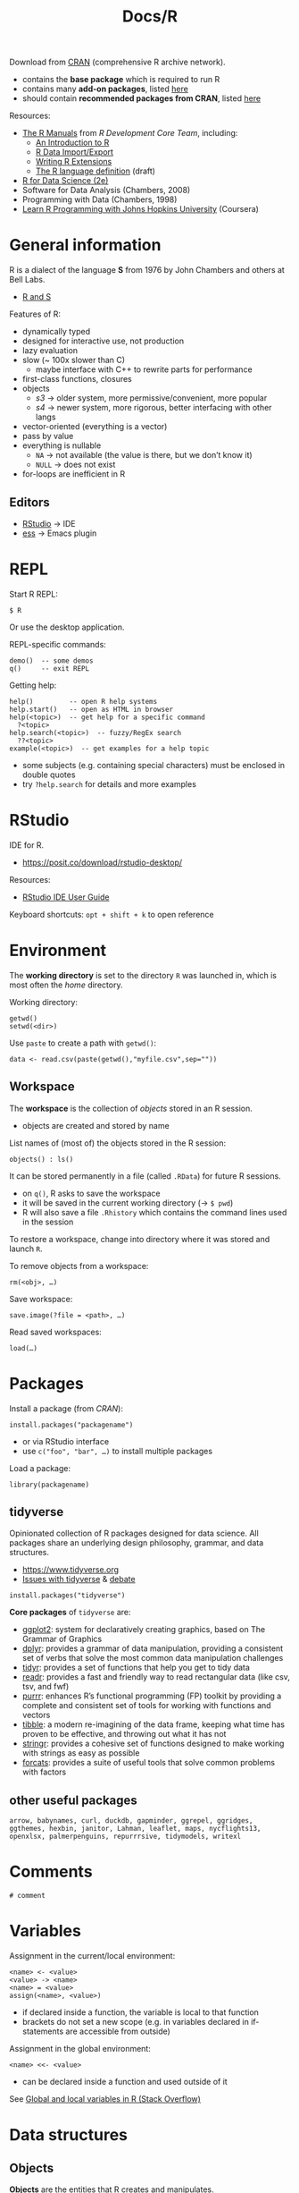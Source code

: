 #+title: Docs/R


Download from [[https://cloud.r-project.org][CRAN]] (comprehensive R archive network).
- contains the *base package* which is required to run R
- contains many *add-on packages*, listed [[https://cloud.r-project.org/doc/FAQ/R-FAQ.html#Add_002don-packages-in-R][here]]
- should contain *recommended packages from CRAN*, listed [[https://cloud.r-project.org/doc/FAQ/R-FAQ.html#Add_002don-packages-from-CRAN][here]]

Resources:
- [[https://cloud.r-project.org/manuals.html][The R Manuals]] from /R Development Core Team/, including:
  - [[https://cloud.r-project.org/doc/manuals/r-release/R-intro.pdf][An Introduction to R]]
  - [[https://cloud.r-project.org/doc/manuals/r-release/R-data.pdf][R Data Import/Export]]
  - [[https://cloud.r-project.org/doc/manuals/r-release/R-exts.pdf][Writing R Extensions]]
  - [[https://cloud.r-project.org/doc/manuals/r-release/R-lang.pdf][The R language definition]] (draft)
- [[https://r4ds.hadley.nz/][R for Data Science (2e)]]
- Software for Data Analysis (Chambers, 2008)
- Programming with Data (Chambers, 1998)
- [[https://www.youtube.com/playlist?list=PLVext98k2evi8mDNRo4MwIgVgSmwM3cS8][Learn R Programming with Johns Hopkins University]] (Coursera)

* General information

R is a dialect of the language *S* from 1976 by John Chambers and others at Bell
Labs.
- [[https://cloud.r-project.org/doc/FAQ/R-FAQ.html#R-and-S][R and S]]

Features of R:
- dynamically typed
- designed for interactive use, not production
- lazy evaluation
- slow (~ 100x slower than C)
  - maybe interface with C++ to rewrite parts for performance
- first-class functions, closures
- objects
  - /s3/ -> older system, more permissive/convenient, more popular
  - /s4/ -> newer system, more rigorous, better interfacing with other langs
- vector-oriented (everything is a vector)
- pass by value
- everything is nullable
  - ~NA~ -> not available (the value is there, but we don’t know it)
  - ~NULL~ -> does not exist
- for-loops are inefficient in R

** Editors

- [[https://posit.co/products/open-source/rstudio/][RStudio]] -> IDE
- [[https://ess.r-project.org][ess]] -> Emacs plugin

* REPL

Start R REPL:
: $ R
Or use the desktop application.

REPL-specific commands:
: demo()  -- some demos
: q()     -- exit REPL

Getting help:
: help()         -- open R help systems
: help.start()   -- open as HTML in browser
: help(<topic>)  -- get help for a specific command
:   ?<topic>
: help.search(<topic>)  -- fuzzy/RegEx search
:   ??<topic>
: example(<topic>)  -- get examples for a help topic
- some subjects (e.g. containing special characters) must be enclosed in
  double quotes
- try ~?help.search~ for details and more examples


* RStudio

IDE for R.
- https://posit.co/download/rstudio-desktop/

Resources:
- [[https://docs.posit.co/ide/user/][RStudio IDE User Guide]]

Keyboard shortcuts: ~opt + shift + k~ to open reference

* Environment

The *working directory* is set to the directory ~R~ was launched in, which is most
often the /home/ directory.

Working directory:
: getwd()
: setwd(<dir>)

Use ~paste~ to create a path with ~getwd()~:
: data <- read.csv(paste(getwd(),"myfile.csv",sep=""))

** Workspace

The *workspace* is the collection of [[*Objects][objects]] stored in an R session.
- objects are created and stored by name

List names of (most of) the objects stored in the R session:
: objects() : ls()

It can be stored permanently in a file (called ~.RData~) for future R sessions.
- on ~q()~, R asks to save the workspace
- it will be saved in the current working directory (-> ~$ pwd~)
- R will also save a file ~.Rhistory~ which contains the command lines used in
  the session

To restore a workspace, change into directory where it was stored and launch ~R~.

To remove objects from a workspace:
: rm(<obj>, …)

Save workspace:
: save.image(?file = <path>, …)
Read saved workspaces:
: load(…)

* Packages

Install a package (from /CRAN/):
: install.packages("packagename")
- or via RStudio interface
- use ~c("foo", "bar", …)~ to install multiple packages

Load a package:
: library(packagename)

** tidyverse

Opinionated collection of R packages designed for data science. All packages
share an underlying design philosophy, grammar, and data structures.
- [[https://www.tidyverse.org]]
- [[https://github.com/matloff/TidyverseSkeptic][Issues with tidyverse]] & [[https://news.ycombinator.com/item?id=20362626][debate]]

: install.packages("tidyverse")

*Core packages* of ~tidyverse~ are:
- [[https://ggplot2.tidyverse.org][ggplot2]]: system for declaratively creating graphics, based on The Grammar
  of Graphics
- [[https://dplyr.tidyverse.org][dplyr]]: provides a grammar of data manipulation, providing a consistent set
  of verbs that solve the most common data manipulation challenges
- [[https://tidyr.tidyverse.org][tidyr]]: provides a set of functions that help you get to tidy data
- [[https://readr.tidyverse.org][readr]]: provides a fast and friendly way to read rectangular data (like
  csv, tsv, and fwf)
- [[https://purrr.tidyverse.org][purrr]]: enhances R’s functional programming (FP) toolkit by providing a
  complete and consistent set of tools for working with functions and
  vectors
- [[https://tibble.tidyverse.org][tibble]]: a modern re-imagining of the data frame, keeping what time has
  proven to be effective, and throwing out what it has not
- [[https://stringr.tidyverse.org][stringr]]: provides a cohesive set of functions designed to make working
  with strings as easy as possible
- [[https://forcats.tidyverse.org][forcats]]: provides a suite of useful tools that solve common problems with
  factors

** other useful packages

: arrow, babynames, curl, duckdb, gapminder, ggrepel, ggridges, ggthemes, hexbin, janitor, Lahman, leaflet, maps, nycflights13, openxlsx, palmerpenguins, repurrrsive, tidymodels, writexl

* Comments

: # comment

* Variables

Assignment in the current/local environment:
: <name> <- <value>
: <value> -> <name>
: <name> = <value>
: assign(<name>, <value>)
- if declared inside a function, the variable is local to that function
- brackets do not set a new scope (e.g. in variables declared in if-statements
  are accessible from outside)

Assignment in the global environment:
: <name> <<- <value>
- can be declared inside a function and used outside of it

See [[https://stackoverflow.com/questions/10904124/global-and-local-variables-in-r][Global and local variables in R (Stack Overflow)]]


* Data structures

** Objects

*Objects* are the entities that R creates and manipulates.
- may be variables, arrays of numbers, character strings, functions, or more
  general structures built from such components

*6 atomic classes* of objects:
- character
- numeric (real numbers)
- integer
- complex
- logical (boolean)
- raw (?)

~NULL~ is also considered /atomic/.

[[*Vectors][Vectors]] are the *most basic object*, but not all atomic types are vectors

All objects can have an attribute ~names~.
- when providing values for objects, names can be given with ~myname = <val>~

Get the /type/ of object ~x~:
: typeof(<x>)

Get the /class/ of object ~x~:
: class(<x>)
- not always the same as /type/, e.g. a number has class ~numeric~ but type
  ~double~

Get the ~names~ attribute of ~x~:
: names(<x>)

Check if object ~x~ is /atomic/ or /recursive/:
: is.atomic(<x>)
: is.recursive(<x>)

Return the number of rows/columns in ~x~, a /vector/, /array/ or /data frame/:
: nrow(<x>)
: ncol(<x>)

Return the first or last parts of a /vector/, /matrix/, /table/, /data frame/ or
/function/:
: head(<obj>)
: tail(<obj>)
- mostly used to see what the data looks like

Get the number of items of ~obj~:
: length(<obj>)

Reverse ~obj~:
: rev(<obj>)

Get the ~TRUE~ indices of a logical object, allowing for array indices:
: which(<logvec/arr>, …)

*** Modes
*** Attributes

R objects can have attributes:
- ~names~, ~dimnames~
- ~dimensions~ (e.g. matrices, arrays)
- ~class~
- ~length~
- other user-defined attributes/metadata

Get attribute list of ~x~ (not all attr.):
: attributes(<x>)
- returns ~NULL~ if no attributes found

** Primitives

By default, *numbers* are created as /double precision real numbers/.

To explicitly create an *integer number*, append suffix ~L~.

To create a *complex number*, write e.g. ~2+4i~.

Special Symbols:

| Value | Explanation   | Type    |
|-------+---------------+---------|
| ~Inf~   | infinity      | ~numeric~ |
| ~TRUE~  | logical true  | ~logical~ |
| ~FALSE~ | logical false | ~logical~ |
| ~NA~    | Not Available | ~logical~ |
| ~NaN~   | Not a Number  | ~numeric~ |

- ~NA~ values can have a /class/ like /numeric/, /logical/, etc.
- ~NaN~ are considered also ~NA~ but the converse is not true
- ~T~ and ~F~ are abbreviations for true/false, but just variables, which can be
  overwritten by the user
- ~logical~ values can also be used by numeric operators, which will coerce
  them into ~0~ and ~1~
- ~1 / 0~ = ~Inf~, ~0 / 0~ = ~NaN~, ~1 / Inf~ = ~0~

Test if an object is ~NA~ / ~NaN~:
: is.na(<obj>)
- returns a logical vector of same size as ~obj~

To only check for ~NaN~:
: is.nan(<obj>)

** Atomic objects
*** Vectors

Properties:
- elements must have the same type/class
- can be expanded indefinitely

*Atomic vector modes* are:
- ~logical~: booleans
- ~numeric~: numbers (created as ~double~)
- ~character~: strings
- ~integer~ (also considered ~numeric~ ?)
- ~complex~
- ~raw~

*Other vector modes*:
- ~list~
- ~expression~
- ~any~

*Primitives are vectors* of length 1.
- e.g. numbers, strings, booleans
- arithmetic operators work on vectors mixed with vector or scalar arguments
- functions that take numeric args can also take vector args

Create a “simple” vector (no attributes):
: vector(mode = "<mode>", length = <length>)
- use ~vector()~ for empty vectors (type is ~logical~)
- initializes the vector with /default/ values (e.g. ~0~ for numeric v.)

Create a new vector from ~x~, but with mode ~mode~ instead:
: as.vector(<x>, mode = "<mode>")

Check if object ~x~ is a vector of specified ~mode~:
: is.vector(<x>, mode = "<mode>")
- should have no attributes other than ~names~

Create/concatenate a vector from elements:
: c(<el1>, <el2>, …)
- coerces numbers to strings, if strings are elements
- coerces booleans to numbers (~0~ or ~1~), if numbers are elements
- merges vector elements to a single flat vector

Append to a vector:
: append(<vec>, <el>)
- same as ~c(<vec>, <el>)~

Construct a range of numbers (vector mode is ~integer~):
: <from>:<to>
- can be int, float and negative numbers

Map names/keys to vector values:
: names(<vec>) <- c(<name1>, <name2>, …)
- must have same length as ~vec~ (or less?)
- enables key-based referencing: ~myvec["mykey"]~

Coerce vectors into different types:
: as.numeric(<vec>)
: as.logical(<vec>)
: as.character(<vec>)
: as.complex(<vec>)
- elements that are not coerceable are returned as ~NA~
- complex numbers from real numbers get a 0 imaginary part

Sort (or order) a vector or factor (partially) into /ascending/ or
/descending/ order:
: sort(<vec/fac>, ?decreasing=<bool>, …)

**** Index Vector

An /index vector/ ~[…]~ can select subsets of a vector.
- not only for variable names but for any expression that evaluates as a
  vector
- indices effectively start at ~1~; index ~0~ is the vector type

Types:
- *numerical vector*
  - e.g. ~x[2]~, ~x[c(3,5,7)]~, ~x[3:6]~
- *logical vector*
  - e.g. ~x[!is.na(x)]~, ~x[x < 5]~, ~x[c(T,F,T)]~, ~x[x$a > 3 & x$b < 5]~
  - ~TRUE~ values are selected, ~FALSE~ values omitted
- *character string vector*
  - e.g. ~x[c("apple", "orange")]~
  - only applies if ~x~ has a ~names~ attribute to identify its components
- *sorted* (?)
  - e.g. ~x[order(x$foo),]~ sorts all rows of ~x~ by values of column ~foo~ if
    it is a data frame
    - ~x[rev(order(x$foo)),]~ to sort in /descending/ order

*** Factors

Provide compact ways to handle /categorical data/. A factor can be thought
of as an *integer vector* where each integer has a /label/ (/self-describing/).
- can be *unordered* or *ordered* (e.g. ranked categories)
- labels can be accessed just like in a vector
- treated specially by /modelling functions/ like ~lm()~ and ~glm()~

The *levels* of a factor describe the categories, they can be /ordered/ in
different ways or remain /unordered/ (?).

Calling ~unclass(<fac>)~ will return an integer vector with the integers
corresponding to the order of categories in ~levels~.

Create a factor from a vector:
: factor(?x=<charvec>, ?levels=<charvec>, ?ordered=<bool>)
- an optional ~levels~ vector can be provided to explicitly specify the
  order of levels
- other vector types are coerced to a character vector
- default for ~ordered~ is ~is.ordered(<vec>)~

Get a vector of the levels from a factor:
: levels(<fac>)

Build a table of the frequency count for each factor level:
: table(<fac>, …)

Examples:
#+begin_src R
fac <- factor(c("low","high","mid","mid","high","low","mid"))
# fac:
# [1] low  high mid  mid  high low  mid
# Levels: high low mid
table(fac)
# :
# fac
# high  low  mid
#    2    2    3
#+end_src

*** Arrays / Matrices

/Multi-dimensional generalizations/ of vectors. Vector that has a
*dimensional vector* for its ~dim~ attribute.
- dimensional vectors are vectors of length /k/ (for a /k/-dimensional vector)
  that contain only /non-negative integers/
  - arrays can be one-dimensional (might cause confusion)
- values can be accessed by 2 or more indices (e.g. ~x[3,4,2]~)
  - (?) indices are in /column major order/, with the first subscript moving
    fastest and the last subscript slowest
  - lower dimensional *slices* can be made by omitting indices in the index
    vector, while keeping the comma-separation (e.g. ~x[4,,2,]~)

To create an array from a vector:
: dim(<vec>) <- <dimvec>

: array(?data=<vec>, ?dim=<dimvec>, ?dimnames=<list>)
- ~dim~ default: ~length(vec)~
- if ~data~ is not provided, fills entries with ~NA~
- ~array()~ => ~[1] NA~

In matrices, *names for dimensions* can be provided by the ~dimnames~
attribute, which takes a list of two vectors (/row names/ and /column names/).
- e.g. ~dimnames(m) <- list(c("a, "b"), c("c", "d"))~ for rows ~a~ and ~b~ and
  columns ~c~ and ~d~

: matrix(?data=<vec>, nrow=<int>, ncol=<int>, ?byrow=<bool>, ?dimnames=<list>)
- ~byrow~ -> if ~FALSE~ (default), matrix is filled by columns, otherwise rows
- if ~data~ is not provided, fills entries with ~NA~
- ~matrix()~ => ~[,1] [1,] NA~

Construct a matrix column-wise/row-wise:
: cbind(<col1>, <col2>, …)
: rbind(<row1>, <row2>, …)
- rows/cols can also be named with ~name=<val>~ syntax

Examples:
#+begin_src R
x <- 1:12
dim(x) <- c(3,4)  # creates a 3×4 array/matrix from x
# x:
#      [,1] [,2] [,3] [,4]
# [1,]    1    4    7   10
# [2,]    2    5    8   11
# [3,]    3    6    9   12

x <- 1:1500
dim(x) <- c(3,5,100)  # 3×5×100 array

array(1:20, dim=c(4,5))
# :
#      [,1] [,2] [,3] [,4] [,5]
# [1,]    1    5    9   13   17
# [2,]    2    6   10   14   18
# [3,]    3    7   11   15   19
# [4,]    4    8   12   16   20

cbind(1:3, 11:13, 21:23)
# :
#      [,1] [,2] [,3]
# [1,]    1   11   21
# [2,]    2   12   22
# [3,]    3   13   23

rbind(1:3, 11:13, 21:23)
# :
#      [,1] [,2] [,3]
# [1,]    1    2    3
# [2,]   11   12   13
# [3,]   21   22   23
#+end_src

** Recursive objects
*** Lists

General form of vector where elements types can be different.
- convenient way to return the results of a statistical computation
- lists are *recursive types* and can also contain other lists
- the elements of lists are always *singleton vectors*, hence the double
  brackets
- components can be *accessed by index* using double brackets, e.g. ~Lst[[2]]~
- list components *may also be named* and accessed like ~Lst$item.name~ or
  ~Lst[["item.name"]]~ (works also with variables for names)

Create a list:
: list(<item1>, <item2>, …)
- list components can be specified with a name like ~my.name=<value>~
- the components used to form the list are /copied/ for the new list

*** Data Frames

/Matrix-like/ structure, in which the /columns can be of different types/.
- used to store *tabular data*
- often returned by ~read.table()~ or ~read.csv()~ functions
- many experiments are best described by data frames: the treatments are
  categorical but the response is numeric

A /data frame/ is a *list* with class ~data.frame~, where every element /must
have the same length/.
- the components must be /vectors/ (numeric, character or logical), /factors/,
  /numeric matrices/, /lists/ or other /data frames/
- /vectors/ in the data frame must all have the /same length/ while /matrices/
  must all have the /same number of rows/
- matrices, lists and data frames provide /as many variables/ to the new
  data frame as they have columns, elements or variables, respectively

Get *column/row names*:
: names(<dframe>)
: row.names(<dframe>)

Select a specific *column* with ~<dframe>$colname~ or by index:
- ~<dframe>[2]~ or ~<dframe>["foo"]~ returns a *data frame* of one column
  (/column 2 or "foo"/ of the original data frame)
- ~<dframe>[,2]~, ~<dframe>[[2]]~, ~<drame>$foo~ and ~<dframe>[["foo"]]~ all
  return a *vector* of the entries of /column 2 or "foo"/

Select a specific *row* by index:
- ~<dframe>[2,]~ returns a *vector* of the entries of /row 2/

Select a *subset* of the data frame as another data frame:
- see [[*Index Vector][Index Vector]]

*Sort* a data frame by a specific column:
- see [[*Index Vector][Index Vector]]


Count number of rows/columns:
: nrow(<dframe>)
: ncol(<dframe>)

Create a data frame:
: data.frame(<col1>, <col2>, …, ?row.names=<int/str | int-/charvec>, …)
- columns can be named (just like with lists)
- ~row.names~ can be a single /integer or character string/ specifying a
  column to be used as row names, or a /character or integer vector/
- all columns must have the same number of elements/lines

Coerce a list to a data frame (if it conforms to the restrictions):
: as.data.frame(<list>)

Convert to a matrix:
: data.matrix()
- values of different types are coerced to match a single type

Examples:
#+begin_src R
data.frame(id=c("a","b","c"), name=c("George","Mary","Bob"), age=c(42,28,19),
           signed=c(T,F,T))
# :
#   id   name age signed
# 1  a George  42   TRUE
# 2  b   Mary  28  FALSE
# 3  c    Bob  19   TRUE
#+end_src

*** Expressions

*** Functions

Functions are objects themselves in R.

** Environments

Evaluate an R expression in an /environment/ constructed from (possibly a
modified copy of) ~data~:
: with(<data>, <expr>, …)
- e.g. ~with(df, foo)~ allows to just refer to column ~foo~ from data frame ~df~
  without having to write ~df$foo~
* Control structures

If expression:
: if(<cond>) <expr>
: if(<cond>) <cons.expr> else <alt.expr>
- returns the evaluated clause value or ~NULL~ (invisibly) if there is no ~else~
- use curly brackets for multi-line expressions

Iterative loop constructs for side-effects:
: for(<var> in <seq>) <expr>
: while(<cond>) <expr>
: repeat <expr>
- return ~NULL~ (invisibly)
- ~repeat~ repeats ~expr~ forever (or until ~break~ is called)

Break out of a ~for~, ~while~ or ~repeat~ loop:
: break

Halt processing of the current iteration and advance the /looping index/:
: next

* Basic math functions

Modulo operator:
: <x> %% <y>

Round number:
: floor(<x>) : ceiling(<n>)
: trunc(<x>, …)
: round(<x>, digits=<int>)
: signif(<x>, digits=<int>)

Sum over one or more vectors:
: sum(<vec> …, ?na.rm=<bool>)
- ~na.rm~ => should missing values (incl. ~NaN~) be removed?

* Statistical functions

Calculate the (trimmed) *arithmetic mean*:
: mean(<numvec>)
Calculate the *median*:
: median(<numvec>)

*Apply* a function ~f~ (e.g. ~mean~) to each group of the components from ~vec~,
defined by the levels of ~fac~:
: tapply(<vec>, <fac>, <f>)
- returns a structure of the same length as the levels attr. of ~fac~
- contrary to ~aggregate~, will fill in missing combinations with ~NA~

Split ~x~ into subsets, compute summary statistics for each, and return the
*aggregate* result in a convenient form:
: aggregate(<x>, by=<list>, FUN=<function>)
- ~x~ is usually a data frame
- ~by~ -> list of grouping elements, each as long as the variables in data frame
  ~x~, or a formula
  - the elements are coerced to factors

Calculate various *summary statistics* for ~x~ depending on its /class/:
: summary(<x>, …)
- numeric vec.: min/max, median, mean, 1st./3rd. quartile
- logical vec.: count of ~TRUE~ and ~FALSE~
- other vec.: count of elements
- factor: count for each level
- data frame: summary for each variable

Calculate the *variance* in a variable ~y~:
: var(<y>)


Custom functions:

Calculate the standard errors of means of ~x~:
: stdError <- function(x) sqrt(var(x)/length(x))


Examples:
#+begin_src R
tapply(c("A","B","C","D","E","F"),
       list(c("x","x","z","y","y","z"), c(1,2,1,1,2,2)), paste)
#   1   2
# x "A" "B"
# y "D" "E"
# z "C" "F"
#+end_src


* Logical operators

Exact equality:
: < : <= : > : >= : ==
Inequality:
: !=

Intersection (“and”):
: x & y

Union (“or”):
: x | y

* String manipulation

Create with double or single quotes (always printed ~"…"~).

Escape with C-style escape sequences (~\~ as escape character).
- ~\\~ => ~\~, ~\"~ => ~"~
- ~\n~ => newline, ~\t~ => tab, ~\b~ => backspace
- for a full list, see: ~?Quotes~

Count number of characters:
: nchar(<str>)

Concatenate strings or vector(s) of strings:
: paste(<obj1>, <obj2>, …, ?sep=<str>, ?collapse=<str>)
- default separator is a /space/
- coerces numbers into character strings

Examples:
: paste(c('a','b','c'), c(1,2), collapse=' | ', sep='.')
: => [1] "a.1 | b.2 | c.1"

* Reading/writing data

Read a file in table format and create a data frame from it:
: read.table(↓)
:   file <path> ::string
- : can be absolute or relative to the working directory
:   ?header = FALSE ::bool
- : does the file have a header line?
:   ?sep = "" ::string
- : column-seperator in the input (e.g. ~","~ or ~";"~)
:   ?colClasses = NA ::charvec
- : class of each column in the dataset (e.g. numeric, logical, etc.)
:   ?nrows = -1 ::int
- : number of rows in the dataset
:   ?comment.char = "#" ::string
- : comment character
:   ?skip = 0 ::int
- : number of lines to skip from the beginning
:   ?stringsAsFactors = FALSE ::bool
- : should character variables be coded as factors?
without specialization, R will automatically:
- figure out how many rows there are
- figure out what type of variable is in each column
- however, it will run faster if specified up front
Specialized functions:
: read.csv(…, header = TRUE, sep = ",", quote = "\"",
:             dec = ".", fill = TRUE, comment.char = "")

Set ~colnames~ attribute after import to create more readable column names.

Read/write tabular data:
: read.table(…)
: write.table(…)

Read/write lines of a text file:
: readLines(…)
- returns a character vector
: writeLines(…)

Read/write R code files:
: source(…)
: dump(…)

Read/write R code files:
: dget(…)
: dput(…)

Read/write a single R objects in binary form:
: unserialize(…)
: serialize(…)

* Graphical parameters

Colors for lines and points:
: col
Background colors for open plot symbols:
: bg  ::vec
Plotting characters or symbols:
: pch  ::vec

* Plots / Graphs

Default scatterplot function:
: plot(x, y, …)
limit x/y axis:
:   xlim = NULL  ::vec
:   ylim = NULL  ::vec
set plot type:
:   type = "p"  ::string [ p | l | b | c | o | s/S | h | n ]
set plot title:
:   main = NULL  ::string
set axis label:
:   xlab = NULL  ::string
:   ylab = NULL  ::string

Plot types:
| Type  | Description                   |
|-------+-------------------------------|
| ~p~     | points                        |
| ~l~     | lines                         |
| ~b~     | both (points & lines)         |
| ~c~     | empty points joined by lines  |
| ~o~     | overplotted points and lines  |
| ~s~ / ~S~ | stair steps                   |
| ~h~     | histogram-like vertical lines |
| ~n~     | no points or lines            |

Change the title of a plot:
: title(main = <str>)

Save a plot image:
: quartz.save(<filepath>, …)

Make a grid for plots:
: par(mfrow = c(<rows>, <cols>))

Plot a horizontal/vertical line:
: abline(h = <horiz. coord>, …)

Histogram:
: hist(x, …)

Conditioning plot:
: coplot(formula, …)

Barplot:
: barplot(formula, …)


** Hmisc package

Plot error bars from a mean variable:
: errbar(x, y, yplus, yminus, ?xlab=<str>, ?ylab=<str>, …)
- e.g. ~yplus = y + sd, yminus = y - sd~ (where ~y~ is the mean and ~sd~ is the
  standard deviation or standard error)

** Recipes

Plot lines for deviations from mean:
#+begin_src r
plot(y)
abline(h = mean(y), col = "green")
for(i in 1:length(y)) lines(c(i,i), c(mean(y), y[i]), col = "red")
#+end_src
